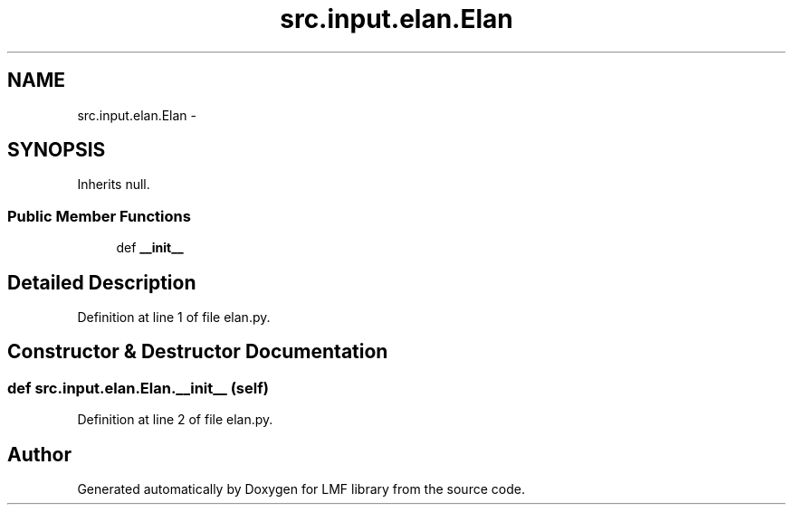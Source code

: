 .TH "src.input.elan.Elan" 3 "Fri Sep 12 2014" "LMF library" \" -*- nroff -*-
.ad l
.nh
.SH NAME
src.input.elan.Elan \- 
.SH SYNOPSIS
.br
.PP
.PP
Inherits null\&.
.SS "Public Member Functions"

.in +1c
.ti -1c
.RI "def \fB__init__\fP"
.br
.in -1c
.SH "Detailed Description"
.PP 
Definition at line 1 of file elan\&.py\&.
.SH "Constructor & Destructor Documentation"
.PP 
.SS "def src\&.input\&.elan\&.Elan\&.__init__ (self)"

.PP
Definition at line 2 of file elan\&.py\&.

.SH "Author"
.PP 
Generated automatically by Doxygen for LMF library from the source code\&.
